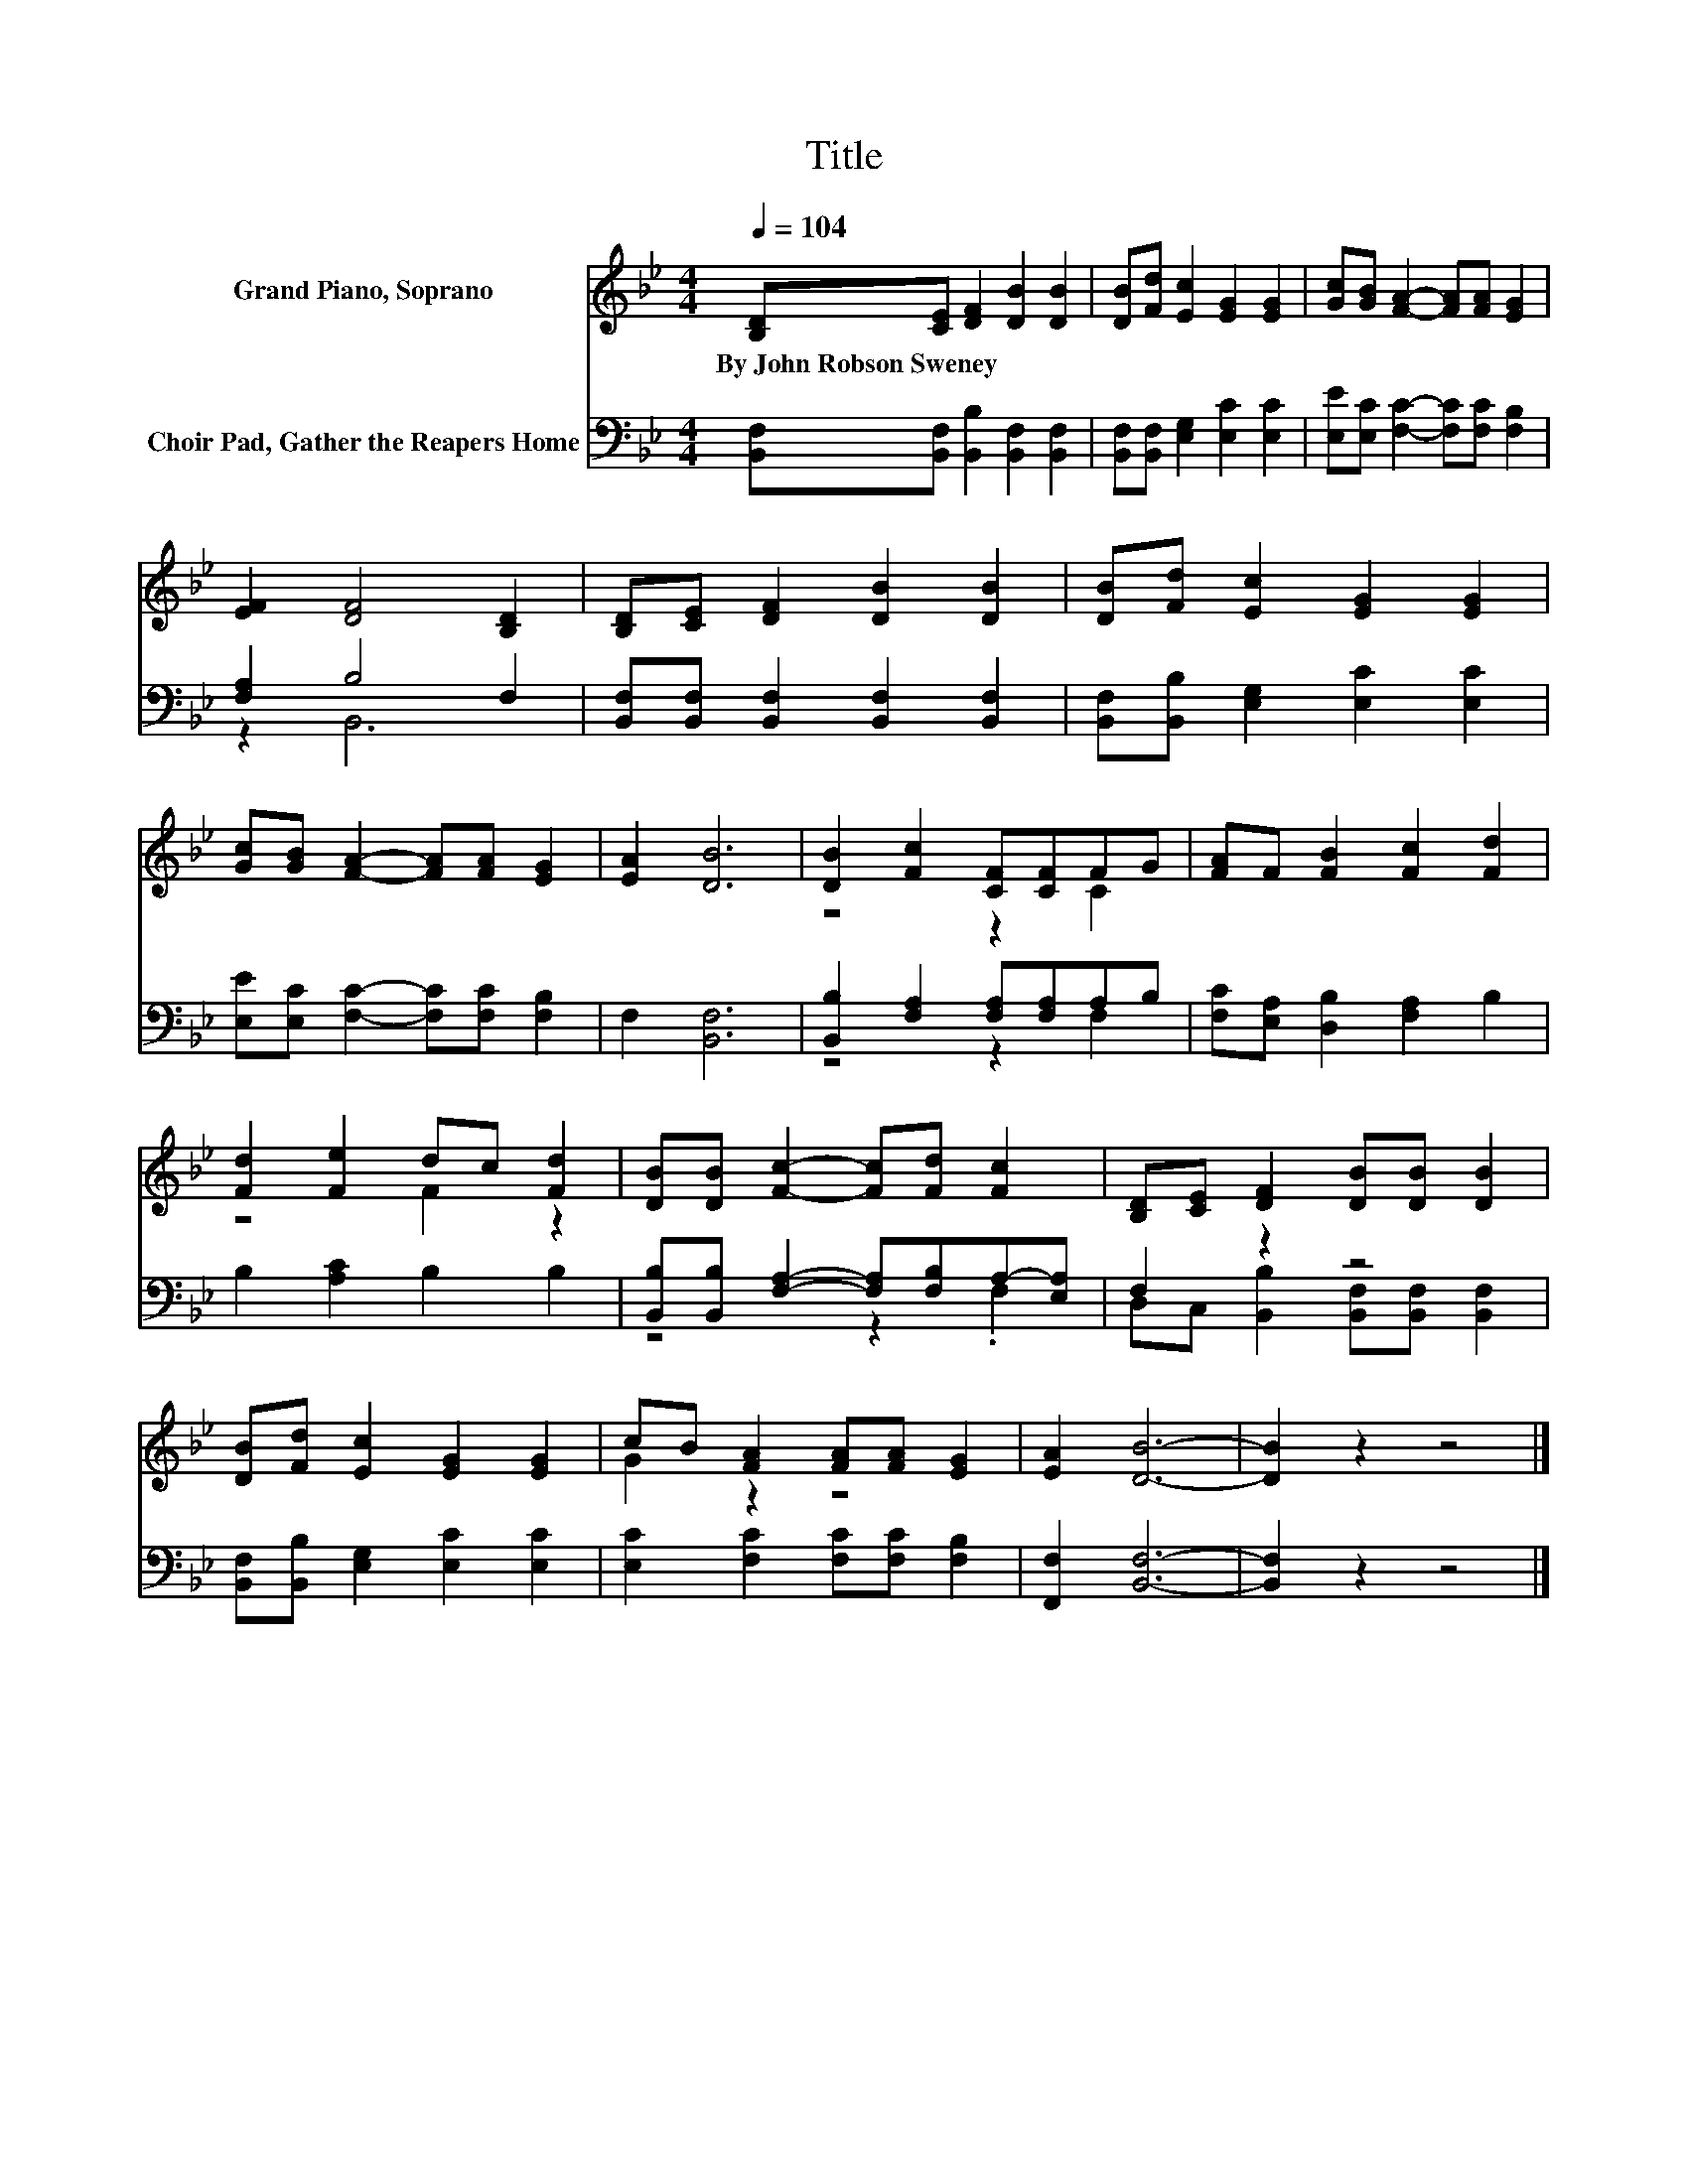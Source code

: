 X:1
T:Title
%%score ( 1 2 ) ( 3 4 )
L:1/8
Q:1/4=104
M:4/4
K:Bb
V:1 treble nm="Grand Piano, Soprano"
V:2 treble 
V:3 bass nm="Choir Pad, Gather the Reapers Home"
V:4 bass 
V:1
 [B,D][CE] [DF]2 [DB]2 [DB]2 | [DB][Fd] [Ec]2 [EG]2 [EG]2 | [Gc][GB] [FA]2- [FA][FA] [EG]2 | %3
w: By~John~Robson~Sweney * * * *|||
 [EF]2 [DF]4 [B,D]2 | [B,D][CE] [DF]2 [DB]2 [DB]2 | [DB][Fd] [Ec]2 [EG]2 [EG]2 | %6
w: |||
 [Gc][GB] [FA]2- [FA][FA] [EG]2 | [EA]2 [DB]6 | [DB]2 [Fc]2 [CF][CF]FG | [FA]F [FB]2 [Fc]2 [Fd]2 | %10
w: ||||
 [Fd]2 [Fe]2 dc [Fd]2 | [DB][DB] [Fc]2- [Fc][Fd] [Fc]2 | [B,D][CE] [DF]2 [DB][DB] [DB]2 | %13
w: |||
 [DB][Fd] [Ec]2 [EG]2 [EG]2 | cB [FA]2 [FA][FA] [EG]2 | [EA]2 [DB]6- | [DB]2 z2 z4 |] %17
w: ||||
V:2
 x8 | x8 | x8 | x8 | x8 | x8 | x8 | x8 | z4 z2 C2 | x8 | z4 F2 z2 | x8 | x8 | x8 | G2 z2 z4 | x8 | %16
 x8 |] %17
V:3
 [B,,F,][B,,F,] [B,,B,]2 [B,,F,]2 [B,,F,]2 | [B,,F,][B,,F,] [E,G,]2 [E,C]2 [E,C]2 | %2
 [E,E][E,C] [F,C]2- [F,C][F,C] [F,B,]2 | [F,A,]2 B,4 F,2 | %4
 [B,,F,][B,,F,] [B,,F,]2 [B,,F,]2 [B,,F,]2 | [B,,F,][B,,B,] [E,G,]2 [E,C]2 [E,C]2 | %6
 [E,E][E,C] [F,C]2- [F,C][F,C] [F,B,]2 | F,2 [B,,F,]6 | [B,,B,]2 [F,A,]2 [F,A,][F,A,]A,B, | %9
 [F,C][E,A,] [D,B,]2 [F,A,]2 B,2 | B,2 [A,C]2 B,2 B,2 | %11
 [B,,B,][B,,B,] [F,A,]2- [F,A,][F,B,]A,-[E,A,] | F,2 z2 z4 | [B,,F,][B,,B,] [E,G,]2 [E,C]2 [E,C]2 | %14
 [E,C]2 [F,C]2 [F,C][F,C] [F,B,]2 | [F,,F,]2 [B,,F,]6- | [B,,F,]2 z2 z4 |] %17
V:4
 x8 | x8 | x8 | z2 B,,6 | x8 | x8 | x8 | x8 | z4 z2 F,2 | x8 | x8 | z4 z2 .F,2 | %12
 D,C, [B,,B,]2 [B,,F,][B,,F,] [B,,F,]2 | x8 | x8 | x8 | x8 |] %17

